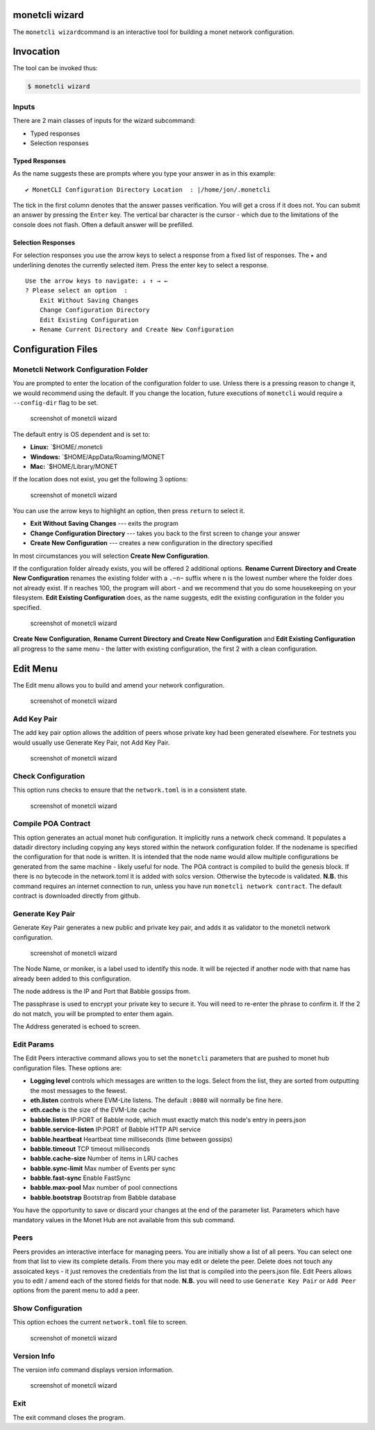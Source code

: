 .. _wizard_rst:

monetcli wizard
===============

The ``monetcli wizard``\ command is an interactive tool for building a
monet network configuration.



Invocation
==========

The tool can be invoked thus:

.. code:: bash

    $ monetcli wizard

Inputs
------

There are 2 main classes of inputs for the wizard subcommand:

-  Typed responses
-  Selection responses

Typed Responses
~~~~~~~~~~~~~~~

As the name suggests these are prompts where you type your answer in as
in this example:

::

    ✔ MonetCLI Configuration Directory Location  : |/home/jon/.monetcli

The tick in the first column denotes that the answer passes
verification. You will get a cross if it does not. You can submit an
answer by pressing the ``Enter`` key. The vertical bar character is the
cursor - which due to the limitations of the console does not flash.
Often a default answer will be prefilled.

Selection Responses
~~~~~~~~~~~~~~~~~~~

For selection responses you use the arrow keys to select a response from
a fixed list of responses. The ``▸`` and underlining denotes the
currently selected item. Press the enter key to select a response.

::

    Use the arrow keys to navigate: ↓ ↑ → ← 
    ? Please select an option  : 
        Exit Without Saving Changes
        Change Configuration Directory
        Edit Existing Configuration
      ▸ Rename Current Directory and Create New Configuration
     

Configuration Files
===================

Monetcli Network Configuration Folder
-------------------------------------

You are prompted to enter the location of the configuration folder to
use. Unless there is a pressing reason to change it, we would recommend
using the default. If you change the location, future executions of
``monetcli`` would require a ``--config-dir`` flag to be set.

.. figure:: assets/screenshots/wizard1.png
   :alt: screenshot of monetcli wizard

   screenshot of monetcli wizard

The default entry is OS dependent and is set to:

-  **Linux:** \`$HOME/.monetcli
-  **Windows:** \`$HOME/AppData/Roaming/MONET
-  **Mac:** \`$HOME/Library/MONET

If the location does not exist, you get the following 3 options:

.. figure:: assets/screenshots/wizard2.png
   :alt: screenshot of monetcli wizard

   screenshot of monetcli wizard

You can use the arrow keys to highlight an option, then press ``return``
to select it.

-  **Exit Without Saving Changes** --- exits the program
-  **Change Configuration Directory** --- takes you back to the first
   screen to change your answer
-  **Create New Configuration** --- creates a new configuration in the
   directory specified

In most circumstances you will selection **Create New Configuration**.

If the configuration folder already exists, you will be offered 2
additional options. **Rename Current Directory and Create New
Configuration** renames the existing folder with a ``.~n~`` suffix where
``n`` is the lowest number where the folder does not already exist. If n
reaches 100, the program will abort - and we recommend that you do some
housekeeping on your filesystem. **Edit Existing Configuration** does,
as the name suggests, edit the existing configuration in the folder you
specified.

.. figure:: assets/screenshots/wizard3.png
   :alt: screenshot of monetcli wizard

   screenshot of monetcli wizard

**Create New Configuration**, **Rename Current Directory and Create New
Configuration** and **Edit Existing Configuration** all progress to the
same menu - the latter with existing configuration, the first 2 with a
clean configuration.

Edit Menu
=========

The Edit menu allows you to build and amend your network configuration.

.. figure:: assets/screenshots/wizard4.png
   :alt: screenshot of monetcli wizard

   screenshot of monetcli wizard

Add Key Pair
------------

The add key pair option allows the addition of peers whose private key
had been generated elsewhere. For testnets you would usually use
Generate Key Pair, not Add Key Pair.

.. figure:: assets/screenshots/wizard11.png
   :alt: screenshot of monetcli wizard

   screenshot of monetcli wizard

Check Configuration
-------------------

This option runs checks to ensure that the ``network.toml`` is in a
consistent state.

.. figure:: assets/screenshots/wizard10.png
   :alt: screenshot of monetcli wizard

   screenshot of monetcli wizard

Compile POA Contract
--------------------

This option generates an actual monet hub configuration. It implicitly
runs a network check command. It populates a datadir directory including
copying any keys stored within the network configuration folder. If the
nodename is specified the configuration for that node is written. It is
intended that the node name would allow multiple configurations be
generated from the same machine - likely useful for node. The POA
contract is compiled to build the genesis block. If there is no bytecode
in the network.toml it is added with solcs version. Otherwise the
bytecode is validated. **N.B.** this command requires an internet
connection to run, unless you have run ``monetcli network contract``.
The default contract is downloaded directly from github.

Generate Key Pair
-----------------

Generate Key Pair generates a new public and private key pair, and adds
it as validator to the monetcli network configuration.

.. figure:: assets/screenshots/wizard7.png
   :alt: screenshot of monetcli wizard

   screenshot of monetcli wizard

The Node Name, or moniker, is a label used to identify this node. It
will be rejected if another node with that name has already been added
to this configuration.

The node address is the IP and Port that Babble gossips from.

The passphrase is used to encrypt your private key to secure it. You
will need to re-enter the phrase to confirm it. If the 2 do not match,
you will be prompted to enter them again.

The Address generated is echoed to screen.

Edit Params
-----------

The Edit Peers interactive command allows you to set the ``monetcli``
parameters that are pushed to monet hub configuration files. These
options are:

-  **Logging level** controls which messages are written to the logs.
   Select from the list, they are sorted from outputting the most
   messages to the fewest.
-  **eth.listen** controls where EVM-Lite listens. The default ``:8080``
   will normally be fine here.
-  **eth.cache** is the size of the EVM-Lite cache
-  **babble.listen** IP:PORT of Babble node, which must exactly match
   this node's entry in peers.json
-  **babble.service-listen** IP:PORT of Babble HTTP API service
-  **babble.heartbeat** Heartbeat time milliseconds (time between
   gossips)
-  **babble.timeout** TCP timeout milliseconds
-  **babble.cache-size** Number of items in LRU caches
-  **babble.sync-limit** Max number of Events per sync
-  **babble.fast-sync** Enable FastSync
-  **babble.max-pool** Max number of pool connections
-  **babble.bootstrap** Bootstrap from Babble database

You have the opportunity to save or discard your changes at the end of
the parameter list. Parameters which have mandatory values in the Monet
Hub are not available from this sub command.

Peers
-----

Peers provides an interactive interface for managing peers. You are
initially show a list of all peers. You can select one from that list to
view its complete details. From there you may edit or delete the peer.
Delete does not touch any assoicated keys - it just removes the
credentials from the list that is compiled into the peers.json file.
Edit Peers allows you to edit / amend each of the stored fields for that
node. **N.B.** you will need to use ``Generate Key Pair`` or
``Add Peer`` options from the parent menu to add a peer.

Show Configuration
------------------

This option echoes the current ``network.toml`` file to screen.

.. figure:: assets/screenshots/wizard7.png
   :alt: screenshot of monetcli wizard

   screenshot of monetcli wizard

Version Info
------------

The version info command displays version information.

.. figure:: assets/screenshots/wizard5.png
   :alt: screenshot of monetcli wizard

   screenshot of monetcli wizard

Exit
----

The exit command closes the program.

